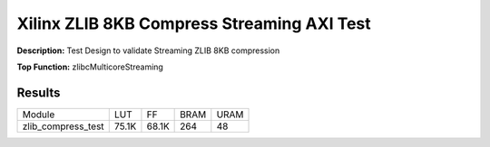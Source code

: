 Xilinx ZLIB 8KB Compress Streaming AXI Test
===========================================

**Description:** Test Design to validate Streaming ZLIB 8KB compression

**Top Function:** zlibcMulticoreStreaming

Results
-------

======================== ========= ========= ===== ===== 
Module                   LUT       FF        BRAM  URAM 
zlib_compress_test       75.1K     68.1K     264   48 
======================== ========= ========= ===== ===== 
